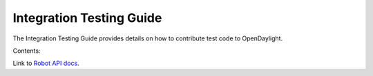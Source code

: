 .. Integration/Test documentation master file, created by
   sphinx-quickstart on Thu May 19 22:13:07 2016.
   You can adapt this file completely to your liking, but it should at least
   contain the root `toctree` directive.

Integration Testing Guide
=========================

The Integration Testing Guide provides details on how to contribute test code
to OpenDaylight.

Contents:

.. toctree:
   :maxdepth: 2


Link to `Robot API docs <http://docs.opendaylight.org/en/latest/_static/integration/robot/index.html>`_.
